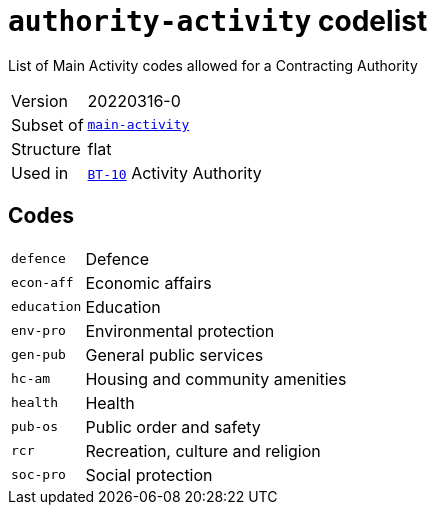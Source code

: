 = `authority-activity` codelist
:navtitle: Codelists

List of Main Activity codes allowed for a Contracting Authority
[horizontal]
Version:: 20220316-0
Subset of:: xref:code-lists/main-activity.adoc[`main-activity`]
Structure:: flat
Used in:: xref:business-terms/BT-10.adoc[`BT-10`] Activity Authority

== Codes
[horizontal]
  `defence`::: Defence
  `econ-aff`::: Economic affairs
  `education`::: Education
  `env-pro`::: Environmental protection
  `gen-pub`::: General public services
  `hc-am`::: Housing and community amenities
  `health`::: Health
  `pub-os`::: Public order and safety
  `rcr`::: Recreation, culture and religion
  `soc-pro`::: Social protection
